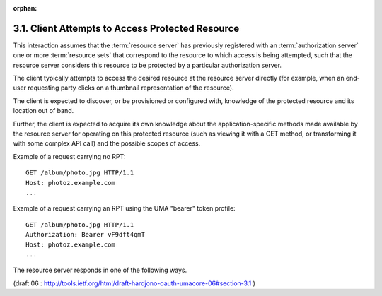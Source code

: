:orphan:


3.1. Client Attempts to Access Protected Resource
------------------------------------------------------------

This interaction assumes that 
the :term:`resource server` has previously registered with an :term:`authorization server` 
one or more :term:`resource sets` that correspond to the resource 
to which access is being attempted,
such that the resource server considers this resource to be protected
by a particular authorization server.

The client typically attempts to access the desired resource 
at the resource server directly 
(for example, 
when an end-user requesting party clicks on a thumbnail representation of the resource).  

The client is expected to discover, 
or be provisioned or configured with, 
knowledge of the protected resource and its location out of band.

Further, 
the client is expected to acquire its own knowledge about
the application-specific methods made available by the resource
server for operating on this protected resource (such as viewing it
with a GET method, 
or transforming it with some complex API call) and the possible scopes of access.

Example of a request carrying no RPT:

::

   GET /album/photo.jpg HTTP/1.1
   Host: photoz.example.com
   ...

Example of a request carrying an RPT using the UMA "bearer" token profile:


::

   GET /album/photo.jpg HTTP/1.1
   Authorization: Bearer vF9dft4qmT
   Host: photoz.example.com
   ...

The resource server responds in one of the following ways.

(draft 06 : http://tools.ietf.org/html/draft-hardjono-oauth-umacore-06#section-3.1 )
